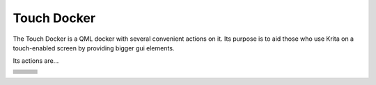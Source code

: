 .. meta::
   :description:
        Overview of the touch docker.

.. metadata-placeholder

   :authors: - Wolthera van Hövell tot Westerflier <griffinvalley@gmail.com>
   :license: GNU free documentation license 1.3 or later.

.. index:: Touch, Finger, Tablet UI
.. _touch_docker:

============
Touch Docker
============

The Touch Docker is a QML docker with several convenient actions on it. Its purpose is to aid those who use Krita on a touch-enabled screen by providing bigger gui elements.

Its actions are... 

+-------------------------+-------------------------+-------------------------+
| .. rst-class:: centered | .. rst-class:: centered | .. rst-class:: centered |
|                         |                         |                         |
|        Open File        |        Save File        |         Save As...      |
+-------------------------+------------+------------+-------------------------+
| .. rst-class:: centered              | .. rst-class:: centered              |
|                                      |                                      |
|                    Undo              |               Redo                   |
+--------------------------------------+--------------------------------------+
| .. rst-class:: centered              | .. rst-class:: centered              |
|                                      |                                      |
|            Increase opacity          |      Make brush color lighter        |
+--------------------------------------+--------------------------------------+
| .. rst-class:: centered              | .. rst-class:: centered              |
|                                      |                                      |
|            Decrease opacity          |      Make brush color darker         |
+-------------------------+------------+------------+-------------------------+
| .. rst-class:: centered | .. rst-class:: centered | .. rst-class:: centered |
|                         |                         |                         |
|    Rotate Canvas Left   |  Reset Canvas Rotation  |   Rotate Canvas Right   |
|    by 15°               |  and Reset Zoom         |   by 15°                |
+-------------------------+------------+------------+-------------------------+
| .. rst-class:: centered              | .. rst-class:: centered              |
|                                      |                                      |
|          Increase Brush Size         |              Zoom in                 |
+--------------------------------------+--------------------------------------+
| .. rst-class:: centered              | .. rst-class:: centered              |
|                                      |                                      |
|          Decrease Brush Size         |              Zoom out                |
+--------------------------------------+--------------------------------------+
| .. rst-class:: centered                                                     |
|                                                                             |
|                         Switch to Previous Preset                           |
+-----------------------------------------------------------------------------+
| .. rst-class:: centered                                                     |
|                                                                             |
|                           Delete Layer Contents                             |
+-----------------------------------------------------------------------------+
